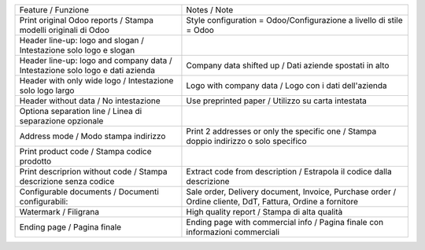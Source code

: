 +-------------------------------------------------------------------------------+-----------------------------------------------------------------------------------------------------------+
| Feature / Funzione                                                            | Notes / Note                                                                                              |
+-------------------------------------------------------------------------------+-----------------------------------------------------------------------------------------------------------+
| Print original Odoo reports / Stampa modelli originali di Odoo                | Style configuration = Odoo/Configurazione a livello di stile = Odoo                                       |
+-------------------------------------------------------------------------------+-----------------------------------------------------------------------------------------------------------+
| Header line-up: logo and slogan / Intestazione solo logo e slogan             |                                                                                                           |
+-------------------------------------------------------------------------------+-----------------------------------------------------------------------------------------------------------+
| Header line-up: logo and company data / Intestazione solo logo e dati azienda | Company data shifted up / Dati aziende spostati in alto                                                   |
+-------------------------------------------------------------------------------+-----------------------------------------------------------------------------------------------------------+
| Header with only wide logo / Intestazione solo logo largo                     | Logo with company data / Logo con i dati dell'azienda                                                     |
+-------------------------------------------------------------------------------+-----------------------------------------------------------------------------------------------------------+
| Header without data / No intestazione                                         | Use preprinted paper / Utilizzo su carta intestata                                                        |
+-------------------------------------------------------------------------------+-----------------------------------------------------------------------------------------------------------+
| Optiona separation line / Linea di separazione opzionale                      |                                                                                                           |
+-------------------------------------------------------------------------------+-----------------------------------------------------------------------------------------------------------+
| Address mode / Modo stampa indirizzo                                          | Print 2 addresses or only the specific one / Stampa doppio indirizzo o solo specifico                     |
+-------------------------------------------------------------------------------+-----------------------------------------------------------------------------------------------------------+
| Print product code / Stampa codice prodotto                                   |                                                                                                           |
+-------------------------------------------------------------------------------+-----------------------------------------------------------------------------------------------------------+
| Print descriprion without code / Stampa descrizione senza codice              | Extract code from description / Estrapola il codice dalla descrizione                                     |
+-------------------------------------------------------------------------------+-----------------------------------------------------------------------------------------------------------+
| Configurable documents / Documenti configurabili:                             | Sale order, Delivery document, Invoice, Purchase order / Ordine cliente, DdT, Fattura, Ordine a fornitore |
+-------------------------------------------------------------------------------+-----------------------------------------------------------------------------------------------------------+
| Watermark / Filigrana                                                         | High quality report / Stampa di alta qualità                                                              |
+-------------------------------------------------------------------------------+-----------------------------------------------------------------------------------------------------------+
| Ending page / Pagina finale                                                   | Ending page with commercial info / Pagina finale con informazioni commerciali                             |
+-------------------------------------------------------------------------------+-----------------------------------------------------------------------------------------------------------+

